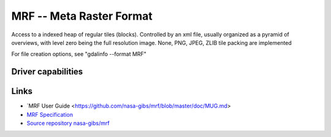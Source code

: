 .. _raster.marfa:

================================================================================
MRF -- Meta Raster Format
================================================================================

.. shortname:: MRF

.. versionadded:: 2.1

.. built_in_by_default::

Access to a indexed heap of regular tiles (blocks). Controlled by an xml
file, usually organized as a pyramid of overviews, with level zero being
the full resolution image. None, PNG, JPEG, ZLIB tile packing are
implemented

For file creation options, see "gdalinfo --format MRF"

Driver capabilities
-------------------

.. supports_createcopy::

.. supports_create::

.. supports_georeferencing::

.. supports_virtualio::

Links
-----

-  `MRF User
   Guide <https://github.com/nasa-gibs/mrf/blob/master/doc/MUG.md>
-  `MRF
   Specification <https://github.com/nasa-gibs/mrf/blob/master/spec/mrf_spec.md>`__
-  `Source repository
   nasa-gibs/mrf <https://github.com/nasa-gibs/mrf>`__
